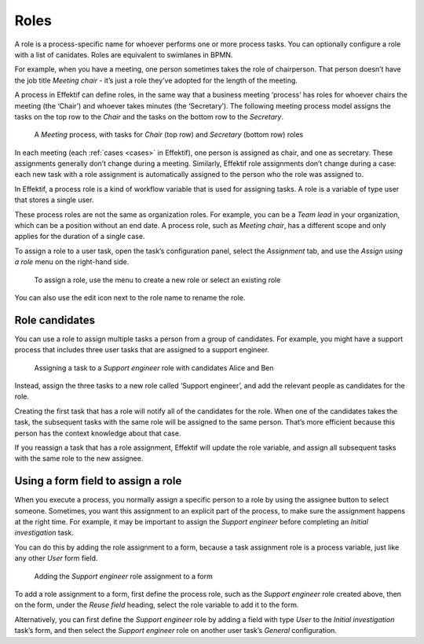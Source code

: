 .. _roles:

Roles
-----

A role is a process-specific name for whoever performs one or more process tasks.
You can optionally configure a role with a list of canidates.
Roles are equivalent to swimlanes in BPMN.

For example, when you have a meeting, one person sometimes takes the role of chairperson.
That person doesn’t have the job title *Meeting chair* - it’s just a role they’ve adopted for the length of the meeting.

A process in Effektif can define roles, in the same way that a business meeting ‘process’ has roles for whoever chairs the meeting (the ‘Chair’) and whoever takes minutes (the ‘Secretary’).
The following meeting process model assigns the tasks on the top row to the *Chair* and the tasks on the bottom row to the *Secretary*.

.. figure:: /_static/images/process-builder/roles/example.png

   A *Meeting* process, with tasks for *Chair* (top row) and *Secretary* (bottom row) roles

In each meeting (each :ref:`cases <cases>` in Effektif), one person is assigned as chair, and one as secretary.
These assignments generally don’t change during a meeting. Similarly, Effektif role assignments don’t change during a case: each new task with a role assignment is automatically assigned to the person who the role was assigned to.

In Effektif, a process role is a kind of workflow variable that is used for assigning tasks.
A role is a variable of type user that stores a single user.

These process roles are not the same as organization roles.
For example, you can be a *Team lead* in your organization,
which can be a position without an end date.
A process role, such as *Meeting chair*, has a different scope and only applies for the duration of a single case.

To assign a role to a user task, open the task’s configuration panel, select the `Assignment` tab, and use the `Assign using a role` menu on the right-hand side.

.. figure:: /_static/images/process-builder/roles/assign.png

   To assign a role, use the menu to create a new role or select an existing role

You can also use the edit icon next to the role name to rename the role.

Role candidates
^^^^^^^^^^^^^^^

You can use a role to assign multiple tasks a person from a group of candidates.
For example, you might have a support process that includes three user tasks that are assigned to a support engineer.

.. figure:: /_static/images/process-builder/roles/roles.png

   Assigning a task to a *Support engineer* role with candidates Alice and Ben

Instead, assign the three tasks to a new role called ‘Support engineer’,
and add the relevant people as candidates for the role.

Creating the first task that has a role will notify all of the candidates for the role.
When one of the candidates takes the task,
the subsequent tasks with the same role will be assigned to the same person.
That’s more efficient because this person has the context knowledge about that case.

If you reassign a task that has a role assignment,
Effektif will update the role variable,
and assign all subsequent tasks with the same role to the new assignee.

Using a form field to assign a role
^^^^^^^^^^^^^^^^^^^^^^^^^^^^^^^^^^^

When you execute a process, 
you normally assign a specific person to a role by using the assignee button to select someone.
Sometimes, you want this assignment to an explicit part of the process,
to make sure the assignment happens at the right time.
For example,
it may be important to assign the *Support engineer* before completing an *Initial investigation* task.

You can do this by adding the role assignment to a form,
because a task assignment role is a process variable,
just like any other *User* form field.

.. figure:: /_static/images/process-builder/roles/form-field.png

   Adding the *Support engineer* role assignment to a form

To add a role assignment to a form,
first define the process role, such as the *Support engineer* role created above,
then on the form, under the *Reuse field* heading,
select the role variable to add it to the form.

Alternatively, you can first define the *Support engineer* role
by adding a field with type *User* to the *Initial investigation* task’s form,
and then select the *Support engineer* role
on another user task’s *General* configuration.
